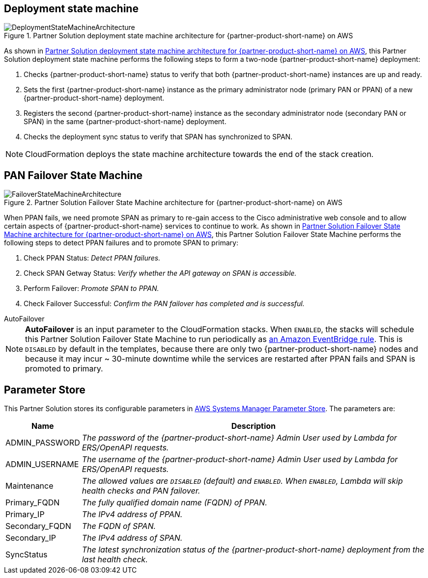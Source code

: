 == Deployment state machine
[#architecture2]
.Partner Solution deployment state machine architecture for {partner-product-short-name} on AWS
image::../docs/deployment_guide/images/quickstart-cisco-ise-on-aws-architecture-DeploymentStateMachine.png[DeploymentStateMachineArchitecture]

As shown in <<architecture2>>, this Partner Solution deployment state machine performs the following steps to form a two-node {partner-product-short-name} deployment:

. Checks {partner-product-short-name} status to verify that both {partner-product-short-name} instances are up and ready.
. Sets the first {partner-product-short-name} instance as the primary administrator node (primary PAN or PPAN) of a new {partner-product-short-name} deployment.
. Registers the second {partner-product-short-name} instance as the secondary administrator node (secondary PAN or SPAN) in the same {partner-product-short-name} deployment.
. Checks the deployment sync status to verify that SPAN has synchronized to SPAN.

NOTE: CloudFormation deploys the state machine architecture towards the end of the stack creation.

== PAN Failover State Machine
[#architecture3]
.Partner Solution Failover State Machine architecture for {partner-product-short-name} on AWS
image::../docs/deployment_guide/images/quickstart-cisco-ise-on-aws-architecture-FailoverStateMachine.png[FailoverStateMachineArchitecture]

When PPAN fails, we need promote SPAN as primary to re-gain access to the Cisco administrative web console and to allow certain aspects of {partner-product-short-name} services to continue to work. As shown in <<architecture3>>, this Partner Solution Failover State Machine performs the following steps to detect PPAN failures and to promote SPAN to primary:

. Check PPAN Status: _Detect PPAN failures._
. Check SPAN Getway Status: _Verify whether the API gateway on SPAN is accessible._
. Perform Failover: _Promote SPAN to PPAN._
. Check Failover Successful: _Confirm the PAN failover has completed and is successful._

.AutoFailover
****
NOTE: *AutoFailover* is an input parameter to the CloudFormation stacks. When `ENABLED`, the stacks will schedule this Partner Solution Failover State Machine to run periodically as https://docs.aws.amazon.com/eventbridge/latest/userguide/eb-rules.html[an Amazon EventBridge rule^]. This is `DISABLED` by default in the templates, because there are only two {partner-product-short-name} nodes and because it may incur ~ 30-minute downtime while the services are restarted after PPAN fails and SPAN is promoted to primary.
****

== Parameter Store
This Partner Solution stores its configurable parameters in https://docs.aws.amazon.com/systems-manager/latest/userguide/systems-manager-parameter-store.html[AWS Systems Manager Parameter Store^]. The parameters are:

[%autowidth]
|===
|Name |Description

|ADMIN_PASSWORD |_The password of the {partner-product-short-name} Admin User used by Lambda for ERS/OpenAPI requests._
|ADMIN_USERNAME |_The username of the {partner-product-short-name} Admin User used by Lambda for ERS/OpenAPI requests._
|Maintenance |_The allowed values are `DISABLED` (default) and `ENABLED`. When `ENABLED`, Lambda will skip health checks and PAN failover._
|Primary_FQDN |_The fully qualified domain name (FQDN) of PPAN._
|Primary_IP |_The IPv4 address of PPAN._
|Secondary_FQDN |_The FQDN of SPAN._
|Secondary_IP |_The IPv4 address of SPAN._
|SyncStatus |_The latest synchronization status of the {partner-product-short-name} deployment from the last health check._
|===

